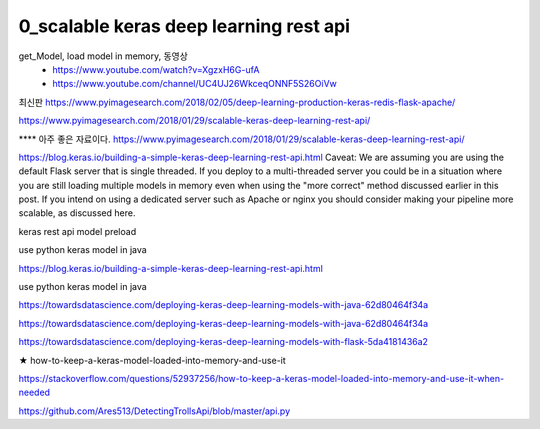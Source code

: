 
============
0_scalable keras deep learning rest api
============

get_Model, load model in memory, 동영상 
 * https://www.youtube.com/watch?v=XgzxH6G-ufA
 * https://www.youtube.com/channel/UC4UJ26WkceqONNF5S26OiVw

최신판   
https://www.pyimagesearch.com/2018/02/05/deep-learning-production-keras-redis-flask-apache/   

https://www.pyimagesearch.com/2018/01/29/scalable-keras-deep-learning-rest-api/   


**** 아주 좋은 자료이다.  
https://www.pyimagesearch.com/2018/01/29/scalable-keras-deep-learning-rest-api/

https://blog.keras.io/building-a-simple-keras-deep-learning-rest-api.html
Caveat: We are assuming you are using the default Flask server that is single threaded. If you deploy to a multi-threaded server you could be in a situation where you are still loading multiple models in memory even when using the "more correct" method discussed earlier in this post. If you intend on using a dedicated server such as Apache or nginx you should consider making your pipeline more scalable, as discussed here.


keras rest api model preload

use python keras model in java

https://blog.keras.io/building-a-simple-keras-deep-learning-rest-api.html

use python keras model in java

https://towardsdatascience.com/deploying-keras-deep-learning-models-with-java-62d80464f34a

https://towardsdatascience.com/deploying-keras-deep-learning-models-with-java-62d80464f34a


https://towardsdatascience.com/deploying-keras-deep-learning-models-with-flask-5da4181436a2


★
how-to-keep-a-keras-model-loaded-into-memory-and-use-it

https://stackoverflow.com/questions/52937256/how-to-keep-a-keras-model-loaded-into-memory-and-use-it-when-needed

https://github.com/Ares513/DetectingTrollsApi/blob/master/api.py
